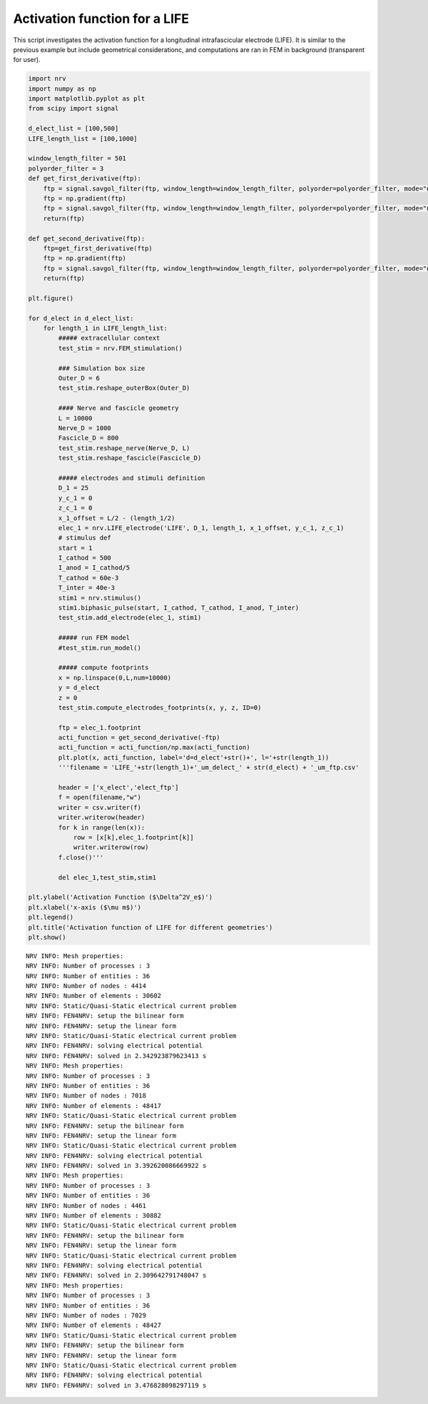 Activation function for a LIFE
==============================

This script investigates the activation function for a longitudinal
intrafascicular electrode (LIFE). It is similar to the previous example
but include geometrical considerationc, and computations are ran in FEM
in background (transparent for user).

.. code:: ipython3

    import nrv
    import numpy as np
    import matplotlib.pyplot as plt
    from scipy import signal
    
    d_elect_list = [100,500]
    LIFE_length_list = [100,1000]
    
    window_length_filter = 501
    polyorder_filter = 3
    def get_first_derivative(ftp):
        ftp = signal.savgol_filter(ftp, window_length=window_length_filter, polyorder=polyorder_filter, mode="nearest")
        ftp = np.gradient(ftp)
        ftp = signal.savgol_filter(ftp, window_length=window_length_filter, polyorder=polyorder_filter, mode="nearest")
        return(ftp)
    
    def get_second_derivative(ftp):
        ftp=get_first_derivative(ftp)
        ftp = np.gradient(ftp)
        ftp = signal.savgol_filter(ftp, window_length=window_length_filter, polyorder=polyorder_filter, mode="nearest")
        return(ftp)
    
    plt.figure()
    
    for d_elect in d_elect_list:
        for length_1 in LIFE_length_list:
            ##### extracellular context
            test_stim = nrv.FEM_stimulation()
    
            ### Simulation box size
            Outer_D = 6
            test_stim.reshape_outerBox(Outer_D)
    
            #### Nerve and fascicle geometry
            L = 10000
            Nerve_D = 1000
            Fascicle_D = 800
            test_stim.reshape_nerve(Nerve_D, L)
            test_stim.reshape_fascicle(Fascicle_D)
    
            ##### electrodes and stimuli definition
            D_1 = 25
            y_c_1 = 0
            z_c_1 = 0
            x_1_offset = L/2 - (length_1/2)
            elec_1 = nrv.LIFE_electrode('LIFE', D_1, length_1, x_1_offset, y_c_1, z_c_1)
            # stimulus def
            start = 1
            I_cathod = 500
            I_anod = I_cathod/5
            T_cathod = 60e-3
            T_inter = 40e-3
            stim1 = nrv.stimulus()
            stim1.biphasic_pulse(start, I_cathod, T_cathod, I_anod, T_inter)
            test_stim.add_electrode(elec_1, stim1)
    
            ##### run FEM model
            #test_stim.run_model()
    
            ##### compute footprints
            x = np.linspace(0,L,num=10000)
            y = d_elect
            z = 0
            test_stim.compute_electrodes_footprints(x, y, z, ID=0)
    
            ftp = elec_1.footprint
            acti_function = get_second_derivative(-ftp)
            acti_function = acti_function/np.max(acti_function)
            plt.plot(x, acti_function, label='d=d_elect'+str()+', l='+str(length_1))
            '''filename = 'LIFE_'+str(length_1)+'_um_delect_' + str(d_elect) + '_um_ftp.csv'
    
            header = ['x_elect','elect_ftp']
            f = open(filename,"w")
            writer = csv.writer(f)
            writer.writerow(header)
            for k in range(len(x)):
                row = [x[k],elec_1.footprint[k]]
                writer.writerow(row)
            f.close()'''
    
            del elec_1,test_stim,stim1
    
    plt.ylabel('Activation Function ($\Delta^2V_e$)')
    plt.xlabel('x-axis ($\mu m$)')
    plt.legend()
    plt.title('Activation function of LIFE for different geometries')
    plt.show()



.. parsed-literal::

    NRV INFO: Mesh properties:
    NRV INFO: Number of processes : 3
    NRV INFO: Number of entities : 36
    NRV INFO: Number of nodes : 4414
    NRV INFO: Number of elements : 30602
    NRV INFO: Static/Quasi-Static electrical current problem
    NRV INFO: FEN4NRV: setup the bilinear form
    NRV INFO: FEN4NRV: setup the linear form
    NRV INFO: Static/Quasi-Static electrical current problem
    NRV INFO: FEN4NRV: solving electrical potential
    NRV INFO: FEN4NRV: solved in 2.342923879623413 s
    NRV INFO: Mesh properties:
    NRV INFO: Number of processes : 3
    NRV INFO: Number of entities : 36
    NRV INFO: Number of nodes : 7018
    NRV INFO: Number of elements : 48417
    NRV INFO: Static/Quasi-Static electrical current problem
    NRV INFO: FEN4NRV: setup the bilinear form
    NRV INFO: FEN4NRV: setup the linear form
    NRV INFO: Static/Quasi-Static electrical current problem
    NRV INFO: FEN4NRV: solving electrical potential
    NRV INFO: FEN4NRV: solved in 3.392620086669922 s
    NRV INFO: Mesh properties:
    NRV INFO: Number of processes : 3
    NRV INFO: Number of entities : 36
    NRV INFO: Number of nodes : 4461
    NRV INFO: Number of elements : 30882
    NRV INFO: Static/Quasi-Static electrical current problem
    NRV INFO: FEN4NRV: setup the bilinear form
    NRV INFO: FEN4NRV: setup the linear form
    NRV INFO: Static/Quasi-Static electrical current problem
    NRV INFO: FEN4NRV: solving electrical potential
    NRV INFO: FEN4NRV: solved in 2.309642791748047 s
    NRV INFO: Mesh properties:
    NRV INFO: Number of processes : 3
    NRV INFO: Number of entities : 36
    NRV INFO: Number of nodes : 7029
    NRV INFO: Number of elements : 48427
    NRV INFO: Static/Quasi-Static electrical current problem
    NRV INFO: FEN4NRV: setup the bilinear form
    NRV INFO: FEN4NRV: setup the linear form
    NRV INFO: Static/Quasi-Static electrical current problem
    NRV INFO: FEN4NRV: solving electrical potential
    NRV INFO: FEN4NRV: solved in 3.476828098297119 s



.. image:: 03_LIFE_activation_function_files/03_LIFE_activation_function_1_1.png

